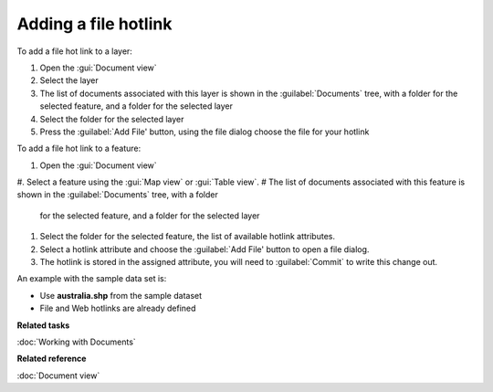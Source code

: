 Adding a file hotlink
#####################

To add a file hot link to a layer:

#. Open the :gui:`Document view`
#. Select the layer
#. The list of documents associated with this layer is shown in the :guilabel:`Documents` tree, with a folder
   for the selected feature, and a folder for the selected layer
#. Select the folder for the selected layer
#. Press the :guilabel:`Add File' button, using the file dialog choose the file for your hotlink

To add a file hot link to a feature:

#. Open the :gui:`Document view`
#. Select a feature using the :gui:`Map view` or :gui:`Table view`.
#  The list of documents associated with this feature is shown in the :guilabel:`Documents` tree, with a folder
   for the selected feature, and a folder for the selected layer
#. Select the folder for the selected feature, the list of available hotlink attributes.
#. Select a hotlink attribute and choose the :guilabel:`Add File' button to open a file dialog.
#. The hotlink is stored in the assigned attribute, you will need to :guilabel:`Commit` to write this
   change out.

An example with the sample data set is:

- Use **australia.shp** from the sample dataset
- File and Web hotlinks are already defined

**Related tasks**

:doc:`Working with Documents`

**Related reference**

:doc:`Document view`
